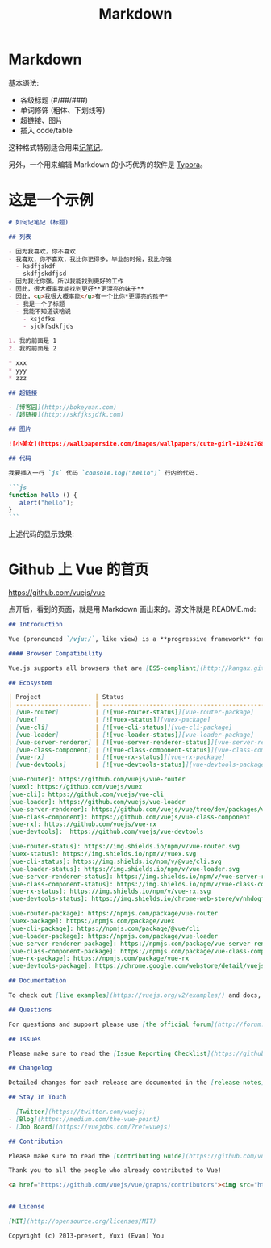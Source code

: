 #+title: Markdown
#+roam-alis:


* Markdown
:PROPERTIES:
:ID:       09e07d6d-cf32-42c6-97e7-eaac5721a94c
:END:

基本语法:
- 各级标题 (#/##/###)
- 单词修饰 (粗体、下划线等)
- 超链接、图片
- 插入 code/table

这种格式特别适合用来[[file:20200818082911-记笔记.org][记笔记]]。

另外，一个用来编辑 Markdown 的小巧优秀的软件是 [[file:20200818084516-typora.org][Typora]]。

* 这是一个示例

#+begin_src markdown
  # 如何记笔记 (标题)

  ## 列表

  - 因为我喜欢，你不喜欢
  - 我喜欢，你不喜欢，我比你记得多，毕业的时候，我比你强
    - ksdfjskdf 
    - skdfjskdfjsd
  - 因为我比你强，所以我能找到更好的工作
  - 因此，很大概率我能找到更好**更漂亮的妹子**
  - 因此，<u>我很大概率能</u>有一个比你*更漂亮的孩子*
    - 我是一个子标题
    - 我能不知道该啥说
      - ksjdfks
      - sjdkfsdkfjds

  1. 我的前面是 1
  2. 我的前面是 2

  ,* xxx
  ,* yyy
  ,* zzz

  ## 超链接

  - [博客园](http://bokeyuan.com)
  - [超链接](http://skfjksjdfk.com)

  ## 图片

  ![小美女](https://wallpapersite.com/images/wallpapers/cute-girl-1024x768-cute-kid-hd-4228.jpg)

  ## 代码

  我要插入一行 `js` 代码 `console.log("hello")` 行内的代码.

  ```js
  function hello () {
     alert("hello");
  }
  ```
#+end_src

上述代码的显示效果:

#+ATTR_HTML: :width 400
[[file:img/markdown.png]]

* Github 上 Vue 的首页

https://github.com/vuejs/vue

点开后，看到的页面，就是用 Markdown 画出来的。源文件就是 README.md:
#+begin_src markdown
  ## Introduction

  Vue (pronounced `/vjuː/`, like view) is a **progressive framework** for building user interfaces. It is designed from the ground up to be incrementally adoptable, and can easily scale between a library and a framework depending on different use cases. It consists of an approachable core library that focuses on the view layer only, and an ecosystem of supporting libraries that helps you tackle complexity in large Single-Page Applications.

  #### Browser Compatibility

  Vue.js supports all browsers that are [ES5-compliant](http://kangax.github.io/compat-table/es5/) (IE8 and below are not supported).

  ## Ecosystem

  | Project               | Status                                                       | Description                                             |
  | --------------------- | ------------------------------------------------------------ | ------------------------------------------------------- |
  | [vue-router]          | [![vue-router-status]][vue-router-package]                   | Single-page application routing                         |
  | [vuex]                | [![vuex-status]][vuex-package]                               | Large-scale state management                            |
  | [vue-cli]             | [![vue-cli-status]][vue-cli-package]                         | Project scaffolding                                     |
  | [vue-loader]          | [![vue-loader-status]][vue-loader-package]                   | Single File Component (`*.vue` file) loader for webpack |
  | [vue-server-renderer] | [![vue-server-renderer-status]][vue-server-renderer-package] | Server-side rendering support                           |
  | [vue-class-component] | [![vue-class-component-status]][vue-class-component-package] | TypeScript decorator for a class-based API              |
  | [vue-rx]              | [![vue-rx-status]][vue-rx-package]                           | RxJS integration                                        |
  | [vue-devtools]        | [![vue-devtools-status]][vue-devtools-package]               | Browser DevTools extension                              |

  [vue-router]: https://github.com/vuejs/vue-router
  [vuex]: https://github.com/vuejs/vuex
  [vue-cli]: https://github.com/vuejs/vue-cli
  [vue-loader]: https://github.com/vuejs/vue-loader
  [vue-server-renderer]: https://github.com/vuejs/vue/tree/dev/packages/vue-server-renderer
  [vue-class-component]: https://github.com/vuejs/vue-class-component
  [vue-rx]: https://github.com/vuejs/vue-rx
  [vue-devtools]:  https://github.com/vuejs/vue-devtools

  [vue-router-status]: https://img.shields.io/npm/v/vue-router.svg
  [vuex-status]: https://img.shields.io/npm/v/vuex.svg
  [vue-cli-status]: https://img.shields.io/npm/v/@vue/cli.svg
  [vue-loader-status]: https://img.shields.io/npm/v/vue-loader.svg
  [vue-server-renderer-status]: https://img.shields.io/npm/v/vue-server-renderer.svg
  [vue-class-component-status]: https://img.shields.io/npm/v/vue-class-component.svg
  [vue-rx-status]: https://img.shields.io/npm/v/vue-rx.svg
  [vue-devtools-status]: https://img.shields.io/chrome-web-store/v/nhdogjmejiglipccpnnnanhbledajbpd.svg

  [vue-router-package]: https://npmjs.com/package/vue-router
  [vuex-package]: https://npmjs.com/package/vuex
  [vue-cli-package]: https://npmjs.com/package/@vue/cli
  [vue-loader-package]: https://npmjs.com/package/vue-loader
  [vue-server-renderer-package]: https://npmjs.com/package/vue-server-renderer
  [vue-class-component-package]: https://npmjs.com/package/vue-class-component
  [vue-rx-package]: https://npmjs.com/package/vue-rx
  [vue-devtools-package]: https://chrome.google.com/webstore/detail/vuejs-devtools/nhdogjmejiglipccpnnnanhbledajbpd

  ## Documentation

  To check out [live examples](https://vuejs.org/v2/examples/) and docs, visit [vuejs.org](https://vuejs.org).

  ## Questions

  For questions and support please use [the official forum](http://forum.vuejs.org) or [community chat](https://chat.vuejs.org/). The issue list of this repo is **exclusively** for bug reports and feature requests.

  ## Issues

  Please make sure to read the [Issue Reporting Checklist](https://github.com/vuejs/vue/blob/dev/.github/CONTRIBUTING.md#issue-reporting-guidelines) before opening an issue. Issues not conforming to the guidelines may be closed immediately.

  ## Changelog

  Detailed changes for each release are documented in the [release notes](https://github.com/vuejs/vue/releases).

  ## Stay In Touch

  - [Twitter](https://twitter.com/vuejs)
  - [Blog](https://medium.com/the-vue-point)
  - [Job Board](https://vuejobs.com/?ref=vuejs)

  ## Contribution

  Please make sure to read the [Contributing Guide](https://github.com/vuejs/vue/blob/dev/.github/CONTRIBUTING.md) before making a pull request. If you have a Vue-related project/component/tool, add it with a pull request to [this curated list](https://github.com/vuejs/awesome-vue)!

  Thank you to all the people who already contributed to Vue!

  <a href="https://github.com/vuejs/vue/graphs/contributors"><img src="https://opencollective.com/vuejs/contributors.svg?width=890" /></a>


  ## License

  [MIT](http://opensource.org/licenses/MIT)

  Copyright (c) 2013-present, Yuxi (Evan) You
#+end_src
